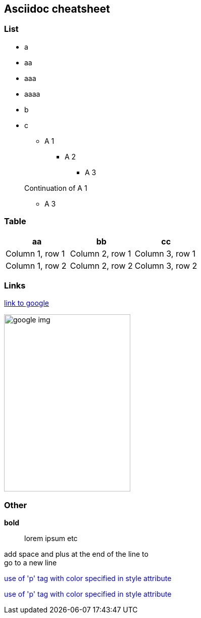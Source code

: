 == Asciidoc cheatsheet
=== List
- a
- aa
- aaa
- aaaa
- b
- c

* A 1
** A 2
*** A 3

+
Continuation of A 1

*** A 3

=== Table

|===
|aa |bb |cc

|Column 1, row 1
|Column 2, row 1
|Column 3, row 1

|Column 1, row 2
|Column 2, row 2
|Column 3, row 2
|===

=== Links
https://google.com[link to google]

// Image with defined size
image::https://www.google.com/images/branding/googlelogo/1x/googlelogo_color_272x92dp.png[google img,250,350]

=== Other
// todo comment

*bold*

> lorem ipsum etc

add space and plus at the end of the line to +
go to a new line

++++
<p style="color:blue;">use of 'p' tag with color specified in style attribute</p>
++++
+++
<p style="color:blue;">use of 'p' tag with color specified in style attribute</p>
+++
//see also: https://asciidoctor.org/docs/asciidoc-writers-guide/#pass-blocks